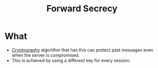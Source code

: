 :PROPERTIES:
:ID:       9cf3b1b8-064a-4046-bddd-b10de9836f46
:END:
#+title: Forward Secrecy

* What
+ [[id:01f66afd-111b-432f-99c0-51f593d36e5b][Cryptography]] algorithm that has this can protect past messages even when the server is compromised.
+ This is achieved by using a different key for every session.

